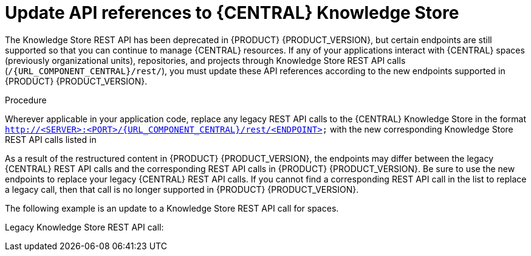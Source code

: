 [id='migration-update-knowledge-store-api-proc_{context}']
= Update API references to {CENTRAL} Knowledge Store

The Knowledge Store REST API has been deprecated in {PRODUCT} {PRODUCT_VERSION}, but certain endpoints are still supported so that you can continue to manage {CENTRAL} resources. If any of your applications interact with {CENTRAL} spaces (previously organizational units), repositories, and projects through Knowledge Store REST API calls (`/{URL_COMPONENT_CENTRAL}/rest/`), you must update these API references according to the new endpoints supported in {PRODUCT} {PRODUCT_VERSION}.

.Procedure
Wherever applicable in your application code, replace any legacy REST API calls to the {CENTRAL} Knowledge Store in the format `http://<SERVER>:<PORT>/{URL_COMPONENT_CENTRAL}/rest/<ENDPOINT>` with the new corresponding Knowledge Store REST API calls listed in
ifdef::DM[]
xref:rest-api-kie-store-summary-ref_non-exec-server[].
endif::DM[]
ifdef::PAM[]
ifeval::["{context}" == "non-exec-server"]
 xref:rest-api-kie-store-summary-ref_non-exec-server[].
endif::[]
ifeval::["{context}" == "exec-server"]
 xref:rest-api-kie-store-summary-ref_exec-server[].
endif::[]
endif::PAM[]

As a result of the restructured content in {PRODUCT} {PRODUCT_VERSION}, the endpoints may differ between the legacy {CENTRAL} REST API calls and the corresponding REST API calls in {PRODUCT} {PRODUCT_VERSION}. Be sure to use the new endpoints to replace your legacy {CENTRAL} REST API calls. If you cannot find a corresponding REST API call in the list to replace a legacy call, then that call is no longer supported in {PRODUCT} {PRODUCT_VERSION}.

The following example is an update to a Knowledge Store REST API call for spaces.

Legacy Knowledge Store REST API call:
ifdef::DM[]
[source]
----
http://localhost:8080/decision-central/rest/organizational-units
----
endif::DM[]
ifdef::PAM[]
[source]
----
http://localhost:8080/business-central/rest/organizational-units
----
endif::PAM[]

ifdef::DM[]
New Knowledge Store REST API call:
[source]
----
http://localhost:8080/decision-central/rest/spaces
----
endif::DM[]
ifdef::PAM[]
New Knowledge Store REST API call:
[source]
----
http://localhost:8080/business-central/rest/spaces
----
endif::PAM[]

ifdef::PAM[]
*<@Alex: My understanding is that the above section applies to both <<migration-non-execution-server-con>> and to <<migration-execution-server-con>> (which is why it's in both chapters), AND that this applies for both {PRODUCT_PAM} and {PRODUCT_DM}. Is that correct?*
endif::PAM[]
ifdef::DM[]
*<@Alex: My understanding is that the above section applies for both {PRODUCT_PAM} and {PRODUCT_DM} (hence why it's here). Is that correct?*
endif::DM[]
